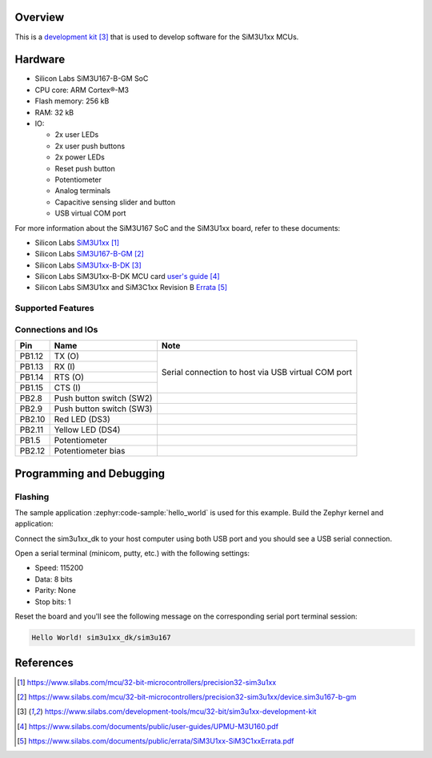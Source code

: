 .. zephyr:board:: sim3u1xx_dk

Overview
********

This is a `development kit`_ that is used to develop software for the SiM3U1xx MCUs.

Hardware
********

- Silicon Labs SiM3U167-B-GM SoC
- CPU core: ARM Cortex®-M3
- Flash memory: 256 kB
- RAM: 32 kB
- IO:

  - 2x user LEDs
  - 2x user push buttons
  - 2x power LEDs
  - Reset push button
  - Potentiometer
  - Analog terminals
  - Capacitive sensing slider and button
  - USB virtual COM port

For more information about the SiM3U167 SoC and the SiM3U1xx board, refer to these documents:

- Silicon Labs SiM3U1xx_
- Silicon Labs SiM3U167-B-GM_
- Silicon Labs SiM3U1xx-B-DK_
- Silicon Labs SiM3U1xx-B-DK MCU card `user's guide`_
- Silicon Labs SiM3U1xx and SiM3C1xx Revision B Errata_

.. _SiM3U1xx: https://www.silabs.com/mcu/32-bit-microcontrollers/precision32-sim3u1xx
.. _SiM3U167-B-GM: https://www.silabs.com/mcu/32-bit-microcontrollers/precision32-sim3u1xx/device.sim3u167-b-gm
.. _SiM3U1xx-B-DK: https://www.silabs.com/development-tools/mcu/32-bit/sim3u1xx-development-kit
.. _user's guide: https://www.silabs.com/documents/public/user-guides/UPMU-M3U160.pdf
.. _Errata: https://www.silabs.com/documents/public/errata/SiM3U1xx-SiM3C1xxErrata.pdf

Supported Features
==================

.. zephyr:board-supported-hw::

Connections and IOs
===================

+--------+--------------------------+----------------------------------------------------+
| Pin    | Name                     | Note                                               |
+========+==========================+====================================================+
| PB1.12 | TX (O)                   | Serial connection to host via USB virtual COM port |
+--------+--------------------------+                                                    |
| PB1.13 | RX (I)                   |                                                    |
+--------+--------------------------+                                                    |
| PB1.14 | RTS (O)                  |                                                    |
+--------+--------------------------+                                                    |
| PB1.15 | CTS (I)                  |                                                    |
+--------+--------------------------+----------------------------------------------------+
| PB2.8  | Push button switch (SW2) |                                                    |
+--------+--------------------------+----------------------------------------------------+
| PB2.9  | Push button switch (SW3) |                                                    |
+--------+--------------------------+----------------------------------------------------+
| PB2.10 | Red LED (DS3)            |                                                    |
+--------+--------------------------+----------------------------------------------------+
| PB2.11 | Yellow LED (DS4)         |                                                    |
+--------+--------------------------+----------------------------------------------------+
| PB1.5  | Potentiometer            |                                                    |
+--------+--------------------------+----------------------------------------------------+
| PB2.12 | Potentiometer bias       |                                                    |
+--------+--------------------------+----------------------------------------------------+

Programming and Debugging
*************************

Flashing
========

The sample application :zephyr:code-sample:`hello_world` is used for this example. Build the Zephyr kernel and
application:

.. zephyr-app-commands::
   :zephyr-app: samples/hello_world
   :board: sim3u1xx_dk
   :goals: build

Connect the sim3u1xx_dk to your host computer using both USB port and you should see a USB serial
connection.

Open a serial terminal (minicom, putty, etc.) with the following settings:

- Speed: 115200
- Data: 8 bits
- Parity: None
- Stop bits: 1

Reset the board and you'll see the following message on the corresponding serial port
terminal session:

.. code-block:: console

   Hello World! sim3u1xx_dk/sim3u167

References
**********

.. target-notes::

.. _development kit:
   https://www.silabs.com/development-tools/mcu/32-bit/sim3u1xx-development-kit
